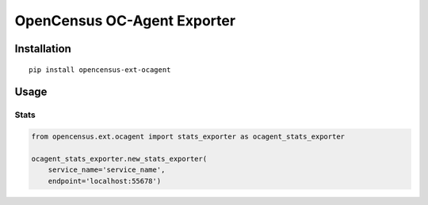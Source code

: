 OpenCensus OC-Agent Exporter
============================================================================

|pypi|

.. |pypi| image:: https://badge.fury.io/py/opencensus-ext-ocagent.svg
   :target: https://pypi.org/project/opencensus-ext-ocagent/

Installation
------------

::

    pip install opencensus-ext-ocagent

Usage
-----

Stats
~~~~~

.. code:: python

    from opencensus.ext.ocagent import stats_exporter as ocagent_stats_exporter

    ocagent_stats_exporter.new_stats_exporter(
        service_name='service_name',
        endpoint='localhost:55678')

